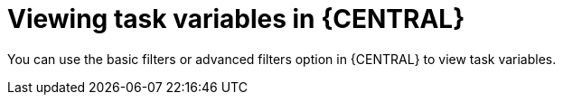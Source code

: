 [id='interacting-with-processes-tasks-viewing-task-variables-con']
= Viewing task variables in {CENTRAL}

You can use the basic filters or advanced filters option in {CENTRAL} to view task variables.
